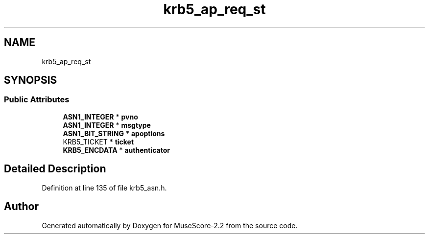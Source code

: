 .TH "krb5_ap_req_st" 3 "Mon Jun 5 2017" "MuseScore-2.2" \" -*- nroff -*-
.ad l
.nh
.SH NAME
krb5_ap_req_st
.SH SYNOPSIS
.br
.PP
.SS "Public Attributes"

.in +1c
.ti -1c
.RI "\fBASN1_INTEGER\fP * \fBpvno\fP"
.br
.ti -1c
.RI "\fBASN1_INTEGER\fP * \fBmsgtype\fP"
.br
.ti -1c
.RI "\fBASN1_BIT_STRING\fP * \fBapoptions\fP"
.br
.ti -1c
.RI "KRB5_TICKET * \fBticket\fP"
.br
.ti -1c
.RI "\fBKRB5_ENCDATA\fP * \fBauthenticator\fP"
.br
.in -1c
.SH "Detailed Description"
.PP 
Definition at line 135 of file krb5_asn\&.h\&.

.SH "Author"
.PP 
Generated automatically by Doxygen for MuseScore-2\&.2 from the source code\&.
